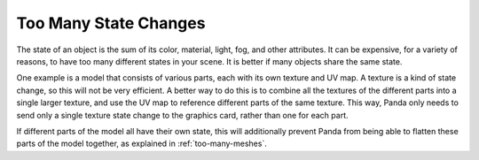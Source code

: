 .. _too-many-state-changes:

Too Many State Changes
======================

The state of an object is the sum of its color, material, light, fog, and other
attributes. It can be expensive, for a variety of reasons, to have too many
different states in your scene. It is better if many objects share the same
state.

One example is a model that consists of various parts, each with its own texture
and UV map. A texture is a kind of state change, so this will not be very
efficient. A better way to do this is to combine all the textures of the
different parts into a single larger texture, and use the UV map to reference
different parts of the same texture. This way, Panda only needs to send only a
single texture state change to the graphics card, rather than one for each part.

If different parts of the model all have their own state, this will additionally
prevent Panda from being able to flatten these parts of the model together, as
explained in :ref:`too-many-meshes`.
